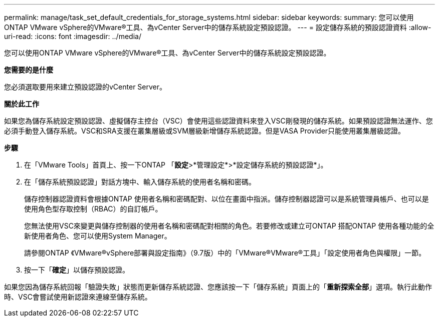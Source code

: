 ---
permalink: manage/task_set_default_credentials_for_storage_systems.html 
sidebar: sidebar 
keywords:  
summary: 您可以使用ONTAP VMware vSphere的VMware®工具、為vCenter Server中的儲存系統設定預設認證。 
---
= 設定儲存系統的預設認證資料
:allow-uri-read: 
:icons: font
:imagesdir: ../media/


[role="lead"]
您可以使用ONTAP VMware vSphere的VMware®工具、為vCenter Server中的儲存系統設定預設認證。

*您需要的是什麼*

您必須選取要用來建立預設認證的vCenter Server。

*關於此工作*

如果您為儲存系統設定預設認證、虛擬儲存主控台（VSC）會使用這些認證資料來登入VSC剛發現的儲存系統。如果預設認證無法運作、您必須手動登入儲存系統。VSC和SRA支援在叢集層級或SVM層級新增儲存系統認證。但是VASA Provider只能使用叢集層級認證。

*步驟*

. 在「VMware Tools」首頁上、按一下ONTAP 「*設定*>*管理設定*>*設定儲存系統的預設認證*」。
. 在「儲存系統預設認證」對話方塊中、輸入儲存系統的使用者名稱和密碼。
+
儲存控制器認證資料會根據ONTAP 使用者名稱和密碼配對、以位在畫面中指派。儲存控制器認證可以是系統管理員帳戶、也可以是使用角色型存取控制（RBAC）的自訂帳戶。

+
您無法使用VSC來變更與儲存控制器的使用者名稱和密碼配對相關的角色。若要修改或建立可ONTAP 搭配ONTAP 使用各種功能的全新使用者角色、您可以使用System Manager。

+
請參閱ONTAP 《VMware®vSphere部署與設定指南》（9.7版）中的「VMware®VMware®工具」「設定使用者角色與權限」一節。

. 按一下「*確定*」以儲存預設認證。


如果您因為儲存系統回報「驗證失敗」狀態而更新儲存系統認證、您應該按一下「儲存系統」頁面上的「*重新探索全部*」選項。執行此動作時、VSC會嘗試使用新認證來連線至儲存系統。
